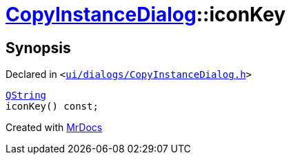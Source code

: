 [#CopyInstanceDialog-iconKey]
= xref:CopyInstanceDialog.adoc[CopyInstanceDialog]::iconKey
:relfileprefix: ../
:mrdocs:


== Synopsis

Declared in `&lt;https://github.com/PrismLauncher/PrismLauncher/blob/develop/launcher/ui/dialogs/CopyInstanceDialog.h#L40[ui&sol;dialogs&sol;CopyInstanceDialog&period;h]&gt;`

[source,cpp,subs="verbatim,replacements,macros,-callouts"]
----
xref:QString.adoc[QString]
iconKey() const;
----



[.small]#Created with https://www.mrdocs.com[MrDocs]#
